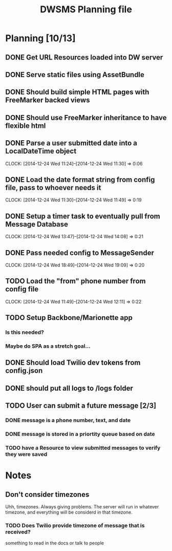#+TITLE: DWSMS Planning file

* Planning [10/13]

** DONE Get URL Resources loaded into DW server
** DONE Serve static files using AssetBundle
** DONE Should build simple HTML pages with FreeMarker backed views
** DONE Should use FreeMarker inheritance to have flexible html
** DONE Parse a user submitted date into a LocalDateTime object
   CLOCK: [2014-12-24 Wed 11:24]--[2014-12-24 Wed 11:30] =>  0:06
** DONE Load the date format string from config file, pass to whoever needs it
   CLOCK: [2014-12-24 Wed 11:30]--[2014-12-24 Wed 11:49] =>  0:19
** DONE Setup a timer task to eventually pull from Message Database
   CLOCK: [2014-12-24 Wed 13:47]--[2014-12-24 Wed 14:08] =>  0:21
** DONE Pass needed config to MessageSender
   CLOCK: [2014-12-24 Wed 18:49]--[2014-12-24 Wed 19:09] =>  0:20
** TODO Load the "from" phone number from config file
   CLOCK: [2014-12-24 Wed 11:49]--[2014-12-24 Wed 12:11] =>  0:22
** TODO Setup Backbone/Marionette app
*** Is this needed?
*** Maybe do SPA as a stretch goal...
** DONE Should load Twilio dev tokens from config.json
** DONE should put all logs to /logs folder
** TODO User can submit a future message [2/3]
*** DONE message is a phone number, text, and date
*** DONE message is stored in a priortity queue based on date
*** TODO have a Resource to view submitted messages to verify they were saved

* Notes

** Don't consider timezones
Uhh, timezones. Always giving problems.
The server will run in whatever timezone, and everything will be considerd in that timezone.

*** TODO Does Twilio provide timezone of message that is received?
something to read in the docs or talk to people
